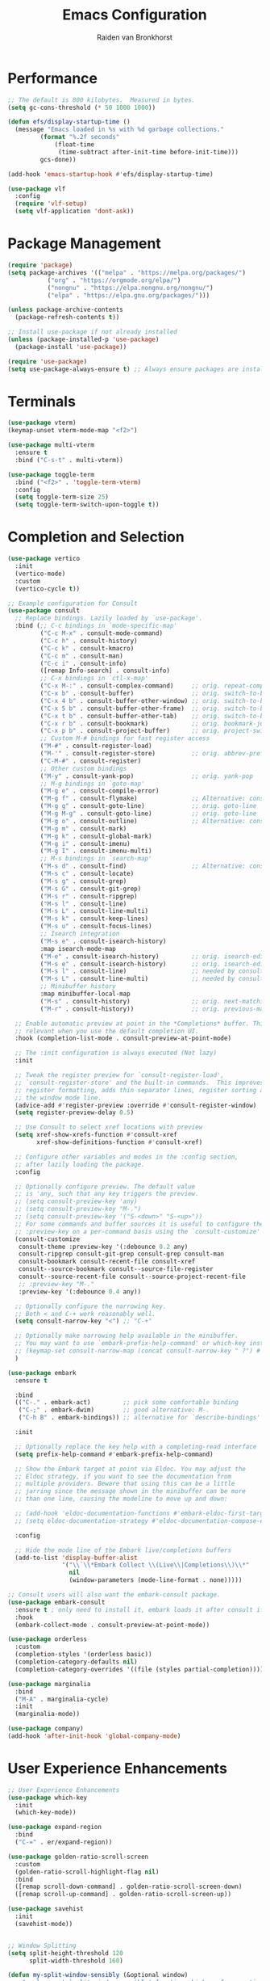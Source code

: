 #+TITLE: Emacs Configuration
#+AUTHOR: Raiden van Bronkhorst
#+OPTIONS: toc:nil num:nil
#+PROPERTY: header-args :results none

* Performance
#+begin_src emacs-lisp
  ;; The default is 800 kilobytes.  Measured in bytes.
  (setq gc-cons-threshold (* 50 1000 1000))

  (defun efs/display-startup-time ()
    (message "Emacs loaded in %s with %d garbage collections."
    	   (format "%.2f seconds"
    		   (float-time
    		    (time-subtract after-init-time before-init-time)))
    	   gcs-done))

  (add-hook 'emacs-startup-hook #'efs/display-startup-time)

  (use-package vlf
    :config
    (require 'vlf-setup)
    (setq vlf-application 'dont-ask))
#+end_src

* Package Management
#+begin_src emacs-lisp
  (require 'package)
  (setq package-archives '(("melpa" . "https://melpa.org/packages/")
  			 ("org" . "https://orgmode.org/elpa/")
  			 ("nongnu" . "https://elpa.nongnu.org/nongnu/")
  			 ("elpa" . "https://elpa.gnu.org/packages/")))

  (unless package-archive-contents
    (package-refresh-contents t))

  ;; Install use-package if not already installed
  (unless (package-installed-p 'use-package)
    (package-install 'use-package))

  (require 'use-package)
  (setq use-package-always-ensure t) ;; Always ensure packages are installed
#+end_src

* Terminals
#+begin_src emacs-lisp
  (use-package vterm)
  (keymap-unset vterm-mode-map "<f2>")

  (use-package multi-vterm
    :ensure t
    :bind ("C-s-t" . multi-vterm))

  (use-package toggle-term
    :bind ("<f2>" . 'toggle-term-vterm)
    :config
    (setq toggle-term-size 25)
    (setq toggle-term-switch-upon-toggle t))
#+end_src

* Completion and Selection
#+begin_src emacs-lisp
  (use-package vertico
    :init
    (vertico-mode)
    :custom
    (vertico-cycle t))

  ;; Example configuration for Consult
  (use-package consult
    ;; Replace bindings. Lazily loaded by `use-package'.
    :bind (;; C-c bindings in `mode-specific-map'
           ("C-c M-x" . consult-mode-command)
           ("C-c h" . consult-history)
           ("C-c k" . consult-kmacro)
           ("C-c m" . consult-man)
           ("C-c i" . consult-info)
           ([remap Info-search] . consult-info)
           ;; C-x bindings in `ctl-x-map'
           ("C-x M-:" . consult-complex-command)     ;; orig. repeat-complex-command
           ("C-x b" . consult-buffer)                ;; orig. switch-to-buffer
           ("C-x 4 b" . consult-buffer-other-window) ;; orig. switch-to-buffer-other-window
           ("C-x 5 b" . consult-buffer-other-frame)  ;; orig. switch-to-buffer-other-frame
           ("C-x t b" . consult-buffer-other-tab)    ;; orig. switch-to-buffer-other-tab
           ("C-x r b" . consult-bookmark)            ;; orig. bookmark-jump
           ("C-x p b" . consult-project-buffer)      ;; orig. project-switch-to-buffer
           ;; Custom M-# bindings for fast register access
           ("M-#" . consult-register-load)
           ("M-'" . consult-register-store)          ;; orig. abbrev-prefix-mark (unrelated)
           ("C-M-#" . consult-register)
           ;; Other custom bindings
           ("M-y" . consult-yank-pop)                ;; orig. yank-pop
           ;; M-g bindings in `goto-map'
           ("M-g e" . consult-compile-error)
           ("M-g f" . consult-flymake)               ;; Alternative: consult-flycheck
           ("M-g g" . consult-goto-line)             ;; orig. goto-line
           ("M-g M-g" . consult-goto-line)           ;; orig. goto-line
           ("M-g o" . consult-outline)               ;; Alternative: consult-org-heading
           ("M-g m" . consult-mark)
           ("M-g k" . consult-global-mark)
           ("M-g i" . consult-imenu)
           ("M-g I" . consult-imenu-multi)
           ;; M-s bindings in `search-map'
           ("M-s d" . consult-find)                  ;; Alternative: consult-fd
           ("M-s c" . consult-locate)
           ("M-s g" . consult-grep)
           ("M-s G" . consult-git-grep)
           ("M-s r" . consult-ripgrep)
           ("M-s l" . consult-line)
           ("M-s L" . consult-line-multi)
           ("M-s k" . consult-keep-lines)
           ("M-s u" . consult-focus-lines)
           ;; Isearch integration
           ("M-s e" . consult-isearch-history)
           :map isearch-mode-map
           ("M-e" . consult-isearch-history)         ;; orig. isearch-edit-string
           ("M-s e" . consult-isearch-history)       ;; orig. isearch-edit-string
           ("M-s l" . consult-line)                  ;; needed by consult-line to detect isearch
           ("M-s L" . consult-line-multi)            ;; needed by consult-line to detect isearch
           ;; Minibuffer history
           :map minibuffer-local-map
           ("M-s" . consult-history)                 ;; orig. next-matching-history-element
           ("M-r" . consult-history))                ;; orig. previous-matching-history-element

    ;; Enable automatic preview at point in the *Completions* buffer. This is
    ;; relevant when you use the default completion UI.
    :hook (completion-list-mode . consult-preview-at-point-mode)

    ;; The :init configuration is always executed (Not lazy)
    :init

    ;; Tweak the register preview for `consult-register-load',
    ;; `consult-register-store' and the built-in commands.  This improves the
    ;; register formatting, adds thin separator lines, register sorting and hides
    ;; the window mode line.
    (advice-add #'register-preview :override #'consult-register-window)
    (setq register-preview-delay 0.5)

    ;; Use Consult to select xref locations with preview
    (setq xref-show-xrefs-function #'consult-xref
          xref-show-definitions-function #'consult-xref)

    ;; Configure other variables and modes in the :config section,
    ;; after lazily loading the package.
    :config

    ;; Optionally configure preview. The default value
    ;; is 'any, such that any key triggers the preview.
    ;; (setq consult-preview-key 'any)
    ;; (setq consult-preview-key "M-.")
    ;; (setq consult-preview-key '("S-<down>" "S-<up>"))
    ;; For some commands and buffer sources it is useful to configure the
    ;; :preview-key on a per-command basis using the `consult-customize' macro.
    (consult-customize
     consult-theme :preview-key '(:debounce 0.2 any)
     consult-ripgrep consult-git-grep consult-grep consult-man
     consult-bookmark consult-recent-file consult-xref
     consult--source-bookmark consult--source-file-register
     consult--source-recent-file consult--source-project-recent-file
     ;; :preview-key "M-."
     :preview-key '(:debounce 0.4 any))

    ;; Optionally configure the narrowing key.
    ;; Both < and C-+ work reasonably well.
    (setq consult-narrow-key "<") ;; "C-+"

    ;; Optionally make narrowing help available in the minibuffer.
    ;; You may want to use `embark-prefix-help-command' or which-key instead.
    ;; (keymap-set consult-narrow-map (concat consult-narrow-key " ?") #'consult-narrow-help)
    )

  (use-package embark
    :ensure t

    :bind
    (("C-." . embark-act)         ;; pick some comfortable binding
     ("C-;" . embark-dwim)        ;; good alternative: M-.
     ("C-h B" . embark-bindings)) ;; alternative for `describe-bindings'

    :init

    ;; Optionally replace the key help with a completing-read interface
    (setq prefix-help-command #'embark-prefix-help-command)

    ;; Show the Embark target at point via Eldoc. You may adjust the
    ;; Eldoc strategy, if you want to see the documentation from
    ;; multiple providers. Beware that using this can be a little
    ;; jarring since the message shown in the minibuffer can be more
    ;; than one line, causing the modeline to move up and down:

    ;; (add-hook 'eldoc-documentation-functions #'embark-eldoc-first-target)
    ;; (setq eldoc-documentation-strategy #'eldoc-documentation-compose-eagerly)

    :config

    ;; Hide the mode line of the Embark live/completions buffers
    (add-to-list 'display-buffer-alist
                 '("\\`\\*Embark Collect \\(Live\\|Completions\\)\\*"
                   nil
                   (window-parameters (mode-line-format . none)))))

  ;; Consult users will also want the embark-consult package.
  (use-package embark-consult
    :ensure t ; only need to install it, embark loads it after consult if found
    :hook
    (embark-collect-mode . consult-preview-at-point-mode))

  (use-package orderless
    :custom
    (completion-styles '(orderless basic))
    (completion-category-defaults nil)
    (completion-category-overrides '((file (styles partial-completion)))))

  (use-package marginalia
    :bind
    ("M-A" . marginalia-cycle)
    :init
    (marginalia-mode))

  (use-package company)
  (add-hook 'after-init-hook 'global-company-mode)

#+end_src
  
* User Experience Enhancements  
#+begin_src emacs-lisp
  ;; User Experience Enhancements
  (use-package which-key
    :init
    (which-key-mode))

  (use-package expand-region
    :bind
    ("C-=" . er/expand-region))

  (use-package golden-ratio-scroll-screen
    :custom
    (golden-ratio-scroll-highlight-flag nil)
    :bind
    ([remap scroll-down-command] . golden-ratio-scroll-screen-down)
    ([remap scroll-up-command] . golden-ratio-scroll-screen-up))

  (use-package savehist
    :init
    (savehist-mode))


  ;; Window Splitting
  (setq split-height-threshold 120
        split-width-threshold 160)

  (defun my-split-window-sensibly (&optional window)
      "replacement `split-window-sensibly' function which prefers vertical splits"
      (interactive)
      (let ((window (or window (selected-window))))
          (or (and (window-splittable-p window t)
                   (with-selected-window window
                       (split-window-right)))
              (and (window-splittable-p window)
                   (with-selected-window window
                       (split-window-below))))))

  (setq split-window-preferred-function #'my-split-window-sensibly)


#+end_src

* Programming Support  
#+begin_src emacs-lisp
  ;; Programming Support
  (use-package annotate
    :hook
    (prog-mode . annotate-mode))

  (use-package rainbow-delimiters
    :hook
    (prog-mode . rainbow-delimiters-mode))

  (use-package magit)

  (use-package olivetti
    :bind (("C-c o" . olivetti-mode)))

  (use-package org-bullets
    :hook
    (org-mode . org-bullets-mode))

  (use-package gptel
    :bind
    (("C-c g s" . gptel-send)))

  ;; Use eglot when available
  (use-package eglot
    :hook
    (prog-mode . eglot-ensure))

  ;; Create a major mode for .mrk files called MRK
  (define-derived-mode mrk-mode text-mode "MRK"
    "Major mode for editing .mrk files."
    ;; Define the syntax highlighting rules
    (font-lock-add-keywords
     nil
     '(("^=[0-9A-Z][0-9A-Z][0-9A-Z]" . font-lock-keyword-face) ;; Tags
       ("$[a-z0-9]" . font-lock-variable-name-face))) ;; Subfields

    (setq font-lock-defaults '(nil)))

  (add-to-list 'auto-mode-alist '("\\.mrk\\'" . mrk-mode))

  (require 'eglot)
  (add-to-list 'eglot-server-programs '(mrk-mode . ("/Users/rvanbron/test-lsp/.venv/bin/python" "/Users/rvanbron/test-lsp/test.py")))
  (add-hook 'mrk-mode-hook 'eglot-ensure)
#+end_src

* Appearance
#+begin_src emacs-lisp
  (use-package modus-themes
    :init
    (setq modus-themes-bold-constructs t
  	modus-themes-italic-constructs t))

  (use-package powerline
    :init
    (powerline-default-theme))

  ;; Switch to bar cursor in non-programming modes
  (add-hook 'text-mode-hook (lambda () (setq cursor-type 'bar)))
  (add-hook 'org-mode-hook (lambda () (setq cursor-type 'bar)))
  (add-hook 'markdown-mode-hook (lambda () (setq cursor-type 'bar)))

  (load-theme 'modus-operandi-tinted t)

  (use-package auto-dark
    :custom
    (auto-dark-themes '(nil nil))
    (auto-dark-polling-interval-seconds 5)
    (auto-dark-allow-osascript t)
    (auto-dark-allow-powershell t)
    :hook
    (auto-dark-dark-mode
     . (lambda ()
         (load-theme 'modus-vivendi t)
         ))
    (auto-dark-light-mode
     . (lambda ()
         (load-theme 'modus-operandi-tinted t)
         ))
    :init (auto-dark-mode))

  ;; Make xit count lines for correct line number width
  (setq display-line-numbers-width-start t)

  ;; Truncate lines
  (setq truncate-lines t)
#+end_src

* UI Tweaks
#+begin_src emacs-lisp
  (scroll-bar-mode -1)
  (tool-bar-mode -1)
  (fringe-mode 0)
#+end_src

* Error Fixes
#+begin_src emacs-lisp
  (when (string= system-type "darwin")       
    (setq dired-use-ls-dired nil))
#+end_src

* Misc Settings
#+begin_src emacs-lisp
  (use-package exec-path-from-shell
    :ensure t)
  (when (memq window-system '(mac ns x))
    (exec-path-from-shell-initialize))
#+end_src
#+begin_src emacs-lisp
  (setq ring-bell-function 'ignore)
  (setq org-html-validation-link nil)
  (setq default-cursor-type 'bar)
  (setq scroll-margin 0
        scroll-conservatively 101
        scroll-up-aggressively 0.01
        scroll-down-aggressively 0.01
        scroll-preserve-screen-position t
        auto-window-vscroll nil)
  (setq make-backup-files nil)
  (setq vc-follow-symlinks t)
  (setq split-width-threshold 1)
  (setq isearch-lazy-count t)
  (setq lazy-count-prefix-format "(%s/%s) ")
  (setq lazy-count-suffix-format nil)
  (setq search-whitespace-regexp ".*?")
  (setq python-shell-completion-native-enable nil)

  (global-auto-revert-mode t)
#+end_src

* Mode Hooks
#+begin_src emacs-lisp
  (add-hook 'prog-mode-hook 'display-line-numbers-mode)
  (add-hook 'prog-mode-hook #'hl-line-mode)
  (add-hook 'text-mode-hook #'hl-line-mode)
#+end_src

* Custom Functions
#+begin_src emacs-lisp
  (defun rvb/back-to-indentation-or-beginning ()
    (interactive)
    (if (= (point) (progn (back-to-indentation) (point)))
        (beginning-of-line)))
  (global-set-key [remap move-beginning-of-line] 'rvb/back-to-indentation-or-beginning)
  (global-set-key [remap org-beginning-of-line] 'rvb/back-to-indentation-or-beginning)


  (defun rvb/pyright-config ()
    "Create a JSON configuration file for Python using a specified package manager to find the venv."
    (interactive)
    (let* ((directory (read-directory-name "Choose directory: "))
           (package-manager (completing-read "Choose package manager: " '("pipenv" "poetry" "uv")))
           (venv-path nil)
           (venv nil))
      (cond
       ((string-equal package-manager "pipenv")
        (with-temp-buffer
          (cd directory)
          (let ((full-path (shell-command-to-string "pipenv --venv")))
  	  (setq venv-path (file-name-directory (directory-file-name (string-trim full-path))))
            (setq venv (file-name-nondirectory (directory-file-name (string-trim full-path)))))))
       ((string-equal package-manager "poetry")
        (with-temp-buffer
          (cd directory)
          (let ((full-path (shell-command-to-string "poetry run poetry env info --path 2> /dev/null")))
            (setq venv-path (file-name-directory (directory-file-name (string-trim full-path))))
            (setq venv (file-name-nondirectory (directory-file-name (string-trim full-path)))))))
       ((string-equal package-manager "uv")
        (with-temp-buffer
          (cd directory)
          (setq venv-path (shell-command-to-string "uv env")))))
      (setq venv-path (string-trim venv-path))  ; Trim whitespace
      (let ((json-content
             (json-encode `((venvPath . ,venv-path)
                            (venv . ,venv)
                            (exclude . ["**/__pycache__/**/*"
                                        "**/*.pyc"
                                        "**/*.pyo"])
                            (reportMissingImports . t)
                            (reportMissingTypeStubs . t)
                            (typeCheckingMode . "basic")))))
        (let ((file-path (expand-file-name "pyrightconfig.json" directory)))
          (with-temp-file file-path
            (insert json-content))
          (message "Configuration file saved to %s" file-path)))))

#+end_src

